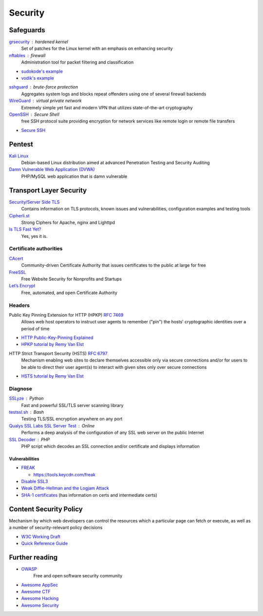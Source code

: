 Security
========

Safeguards
----------

`grsecurity <https://grsecurity.net>`_ : hardened kernel
  Set of patches for the Linux kernel with an emphasis on enhancing security

`nftables <http://netfilter.org/projects/nftables/>`_ : firewall
  Administration tool for packet filtering and classification

- `sudokode's example <http://sprunge.us/IgHE>`_
- `vodik's example <https://ptpb.pw/XKVI>`_

`sshguard <http://www.sshguard.net>`_ : brute-force protection
  Aggregates system logs and blocks repeat offenders using one of several
  firewall backends

`WireGuard <https://www.wireguard.io/>`_ : virtual private network
  Extremely simple yet fast and modern VPN that utilizes state-of-the-art
  cryptography

`OpenSSH <https://www.openssh.com/>`_ : Secure Shell
  free SSH protocol suite providing encryption for network services like remote
  login or remote file transfers

- `Secure SSH <https://stribika.github.io/2015/01/04/secure-secure-shell.html>`_

Pentest
-------

`Kali Linux <https://www.kali.org/>`_
  Debian-based Linux distribution aimed at advanced Penetration Testing and
  Security Auditing

`Damn Vulnerable Web Application (DVWA) <http://www.dvwa.co.uk/>`_
  PHP/MySQL web application that is damn vulnerable

Transport Layer Security
------------------------

`Security/Server Side TLS <https://wiki.mozilla.org/Security/Server_Side_TLS>`_
  Contains information on TLS protocols, known issues and vulnerabilities,
  configuration examples and testing tools

`Cipherli.st <https://cipherli.st/>`_
  Strong Ciphers for Apache, nginx and Lighttpd
  
`Is TLS Fast Yet? <https://istlsfastyet.com/>`_
  Yes, yes it is.

Certificate authorities
^^^^^^^^^^^^^^^^^^^^^^^

`CAcert <http://www.cacert.org/>`_
  Community-driven Certificate Authority that issues certificates to the public
  at large for free

`FreeSSL <https://www.freessl.com/>`_
  Free Website Security for Nonprofits and Startups

`Let’s Encrypt  <https://letsencrypt.org/>`_
  Free, automated, and open Certificate Authority

Headers
^^^^^^^

Public Key Pinning Extension for HTTP (HPKP) :RFC:`7469`
  Allows web host operators to instruct user agents to remember ("pin") the
  hosts' cryptographic identities over a period of time

- `HTTP Public-Key-Pinning Explained <https://timtaubert.de/blog/2014/10/http-public-key-pinning-explained/>`_
- `HPKP tutorial by Remy Van Elst <https://raymii.org/s/articles/HTTP_Public_Key_Pinning_Extension_HPKP.html>`_

HTTP Strict Transport Security (HSTS) :RFC:`6797`
  Mechanism enabling web sites to declare themselves accessible only via secure
  connections and/or for users to be able to direct their user agent(s) to
  interact with given sites only over secure connections

- `HSTS tutorial by Remy Van Elst <https://raymii.org/s/tutorials/HTTP_Strict_Transport_Security_for_Apache_NGINX_and_Lighttpd.html>`_

Diagnose
^^^^^^^^

`SSLyze <https://github.com/nabla-c0d3/sslyze>`_ : Python
	Fast and powerful SSL/TLS server scanning library

`testssl.sh <https://github.com/drwetter/testssl.sh>`_ : Bash
  Testing TLS/SSL encryption anywhere on any port

`Qualys SSL Labs SSL Server Test <https://www.ssllabs.com/ssltest/>`_ : Online
  Performs a deep analysis of the configuration of any SSL web server on the
  public Internet

`SSL Decoder <https://ssldecoder.org/>`_ : PHP
  PHP script which decodes an SSL connection and/or certificate and displays
  information

Vulnerabilities
"""""""""""""""

- `FREAK <https://censys.io/blog/freak>`_

  - https://tools.keycdn.com/freak

- `Disable SSL3 <http://disablessl3.com/>`_
- `Weak Diffie-Hellman and the Logjam Attack <https://weakdh.org/>`_
- `SHA-1 certificates <https://shaaaaaaaaaaaaa.com/>`_ (has information on
  certs and intermediate certs)

Content Security Policy
-----------------------

Mechanism by which web developers can control the resources which a particular
page can fetch or execute, as well as a number of security-relevant policy
decisions

- `W3C Working Draft <http://www.w3.org/TR/CSP/>`_
- `Quick Reference Guide <https://content-security-policy.com/>`_

Further reading
---------------

- `OWASP <https://www.owasp.org/index.php/Main_Page>`_
    Free and open software security community
- `Awesome AppSec <https://github.com/paragonie/awesome-appsec>`_
- `Awesome CTF <https://github.com/apsdehal/awesome-ctf>`_
- `Awesome Hacking <https://github.com/carpedm20/awesome-hacking>`_
- `Awesome Security <https://github.com/sbilly/awesome-security>`_
